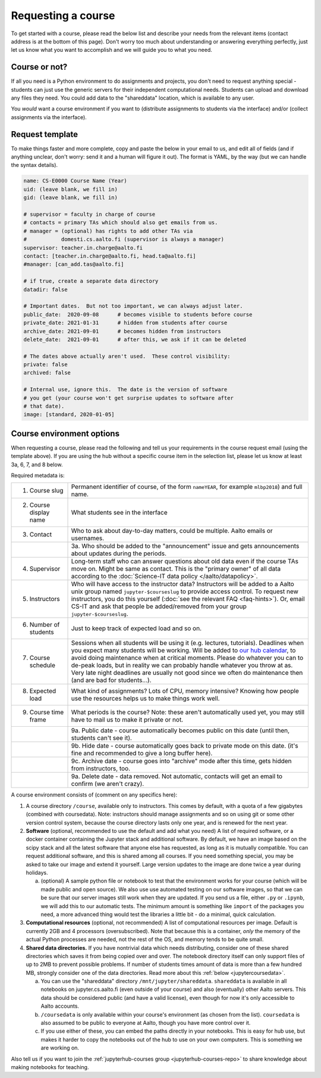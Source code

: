 Requesting a course
===================


To get started with a course, please read the below list and describe
your needs from the relevant items (contact address is at the bottom
of this page).  Don't worry too much about understanding or answering
everything perfectly, just let us know what you want to accomplish and
we will guide you to what you need.

Course or not?
--------------

If all you need is a Python environment to do assignments and
projects, you don't need to request anything special - students can
just use the generic servers for their independent computational
needs.  Students can upload and download any files they need.  You
could add data to the "shareddata" location, which is available to any
user.

You *would* want a course environment if you want to (distribute
assignments to students via the interface) and/or (collect assignments
via the interface).

Request template
----------------

To make things faster and more complete, copy and paste the below in
your email to us, and edit all of fields (and if anything unclear,
don't worry: send it and a human will figure it out).  The format is
YAML, by the way (but we can handle the syntax details).

.. code-block:: yaml

   name: CS-E0000 Course Name (Year)
   uid: (leave blank, we fill in)
   gid: (leave blank, we fill in)

   # supervisor = faculty in charge of course
   # contacts = primary TAs which should also get emails from us.
   # manager = (optional) has rights to add other TAs via
   #           domesti.cs.aalto.fi (supervisor is always a manager)
   supervisor: teacher.in.charge@aalto.fi
   contact: [teacher.in.charge@aalto.fi, head.ta@aalto.fi]
   #manager: [can_add.tas@aalto.fi]

   # if true, create a separate data directory
   datadir: false

   # Important dates.  But not too important, we can always adjust later.
   public_date:  2020-09-08      # becomes visible to students before course
   private_date: 2021-01-31      # hidden from students after course
   archive_date: 2021-09-01      # becomes hidden from instructors
   delete_date:  2021-09-01      # after this, we ask if it can be deleted

   # The dates above actually aren't used.  These control visibility:
   private: false
   archived: false

   # Internal use, ignore this.  The date is the version of software
   # you get (your course won't get surprise updates to software after
   # that date).
   image: [standard, 2020-01-05]




Course environment options
--------------------------

When requesting a course, please read the following and tell us your
requirements in the course request email (using the template above).
If you are using the hub
without a specific course item in the selection list, please let us
know at least 3a, 6, 7, and 8 below.

Required metadata is:

.. list-table::

   * * 1. Course slug
     * Permanent identifier of course, of the form ``nameYEAR``, for
       example ``mlbp2018``) and full name.

   * * 2. Course display name
     * What students see in the interface

   * * 3. Contact
     * Who to ask about day-to-day matters, could be multiple.  Aalto
       emails or usernames.

   * *
     * 3a. Who should be added to the "announcement" issue and gets
       announcements about updates during the periods.

   * * 4. Supervisor
     * Long-term staff who can answer questions about old data even if
       the course TAs move on.  Might be same as contact.  This is the
       "primary owner" of all data according to the :doc:`Science-IT
       data policy </aalto/datapolicy>`.

   * * 5. Instructors
     * Who will have access to the instructor data?  Instructors will
       be added to a Aalto unix group named ``jupyter-$courseslug`` to
       provide access control.  To request new instructors, you do
       this yourself (:doc:`see the relevant FAQ <faq-hints>`).  Or, email
       CS-IT and ask that people be added/removed from your group
       ``jupyter-$courseslug``.

   * * 6. Number of students
     * Just to keep track of expected load and so on.

   * * 7. Course schedule
     * Sessions when all students will be using it (e.g. lectures,
       tutorials).  Deadlines when you expect many students will be
       working. Will be added to `our hub calendar
       <https://calendar.google.com/calendar/embed?src=d01se1d7m4gehcoruig0qkn5e4%40group.calendar.google.com>`__,
       to avoid doing maintenance when at critical moments.  Please do
       whatever you can to de-peak loads, but in reality we can
       probably handle whatever you throw at as.  Very late night
       deadlines are usually not good since we often do maintenance
       then (and are bad for students...).

   * * 8. Expected load
     * What kind of assignments?  Lots of CPU, memory intensive?
       Knowing how people use the resources helps us to make things
       work well.

   * * 9. Course time frame
     * What periods is the course?  Note: these aren't automatically
       used yet, you may still have to mail us to make it private or
       not.

   * *
     * 9a. Public date - course automatically becomes public on this
       date (until then, students can't see it).

   * *
     * 9b. Hide date - course automatically goes back to private mode
       on this date. (it's fine and recommended to give a long buffer
       here).

   * *
     * 9c. Archive date - course goes into "archive" mode after this
       time, gets hidden from instructors, too.

   * *
     * 9a. Delete date - data removed.  Not automatic, contacts will
       get an email to confirm (we aren't crazy).


A course environment consists of (comment on any specifics here):

1. A course directory ``/course``, available only to instructors.
   This comes by default, with a quota of a few gigabytes (combined with
   coursedata).  Note: instructors should manage assignments and so on
   using git or some other version control system, because the course
   directory lasts only one year, and is renewed for the next year.

2. **Software** (optional, recommended to use the default and add what you need)  A
   list of required software, or a docker container
   containing the Jupyter stack and additional
   software.  By default, we have an image based on the scipy stack
   and all the latest software that anyone else has requested, as long
   as it is mutually compatible.  You can request additional software,
   and this is shared among all courses.  If you need something
   special, you may be asked to take our image and extend it
   yourself.  Large version updates to the image are done twice a year
   during holidays.

   a. (optional) A sample python file or notebook to test that the
      environment
      works for your course (which will be made public and open
      source).  We also use use automated testing on our software
      images, so that we can be sure that our server images still work
      when they are updated.  If you send us a file, either ``.py`` or
      ``.ipynb``, we will add this to our automatic tests.  The
      minimum amount is something like ``import`` of the packages you
      need, a more advanced thing would test the libraries a little
      bit - do a minimal, quick calculation.

3. **Computational resources** (optional, not recommended) A list of computational resources per
   image.  Default is currently 2GB and 4 processors (oversubscribed).
   Note that because this is a container, *only* the memory of the
   actual Python processes are needed, not the rest of the OS, and
   memory tends to be quite small.

4.  **Shared data directories.**  If you have nontrivial data which needs
    distributing, consider one of these shared directories which saves
    it from being copied over and over.  The notebook directory itself
    can only support files of up to 2MB to prevent possible problems.
    If number of students times
    amount of data is more than a few hundred MB, strongly consider
    one of the data directories.  Read more about this :ref:`below
    <jupytercoursedata>`.

    a.  You can use the "shareddata" directory
	``/mnt/jupyter/shareddata``.  ``shareddata`` is available in
	all notebooks on jupyter.cs.aalto.fi (even outside of your
	course) and also (eventually) other Aalto servers.  This data
	should be considered public (and have a valid license), even
	though for now it's only accessible to Aalto accounts.

    b. ``/coursedata`` is only available within your course's
       environment (as chosen from the list).  ``coursedata`` is also
       assumed to be public to everyone at Aalto, though you have more
       control over it.

    c. If you use either of these, you can embed the paths directly in
       your notebooks.  This is easy for hub use, but makes it harder
       to copy the notebooks out of the hub to use on your own
       computers.  This is something we are working on.

Also tell us if you want to join the :ref:`jupyterhub-courses group
<jupyterhub-courses-repo>` to share knowledge about making notebooks
for teaching.
